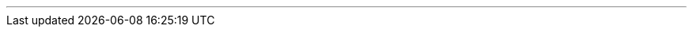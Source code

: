 ---
:vaadin-version: 24.1.10
:vaadin-flow-version: 24.1.12
:vaadin-seven-version: 7.7.38
:vaadin-eight-version: 8.20.0
